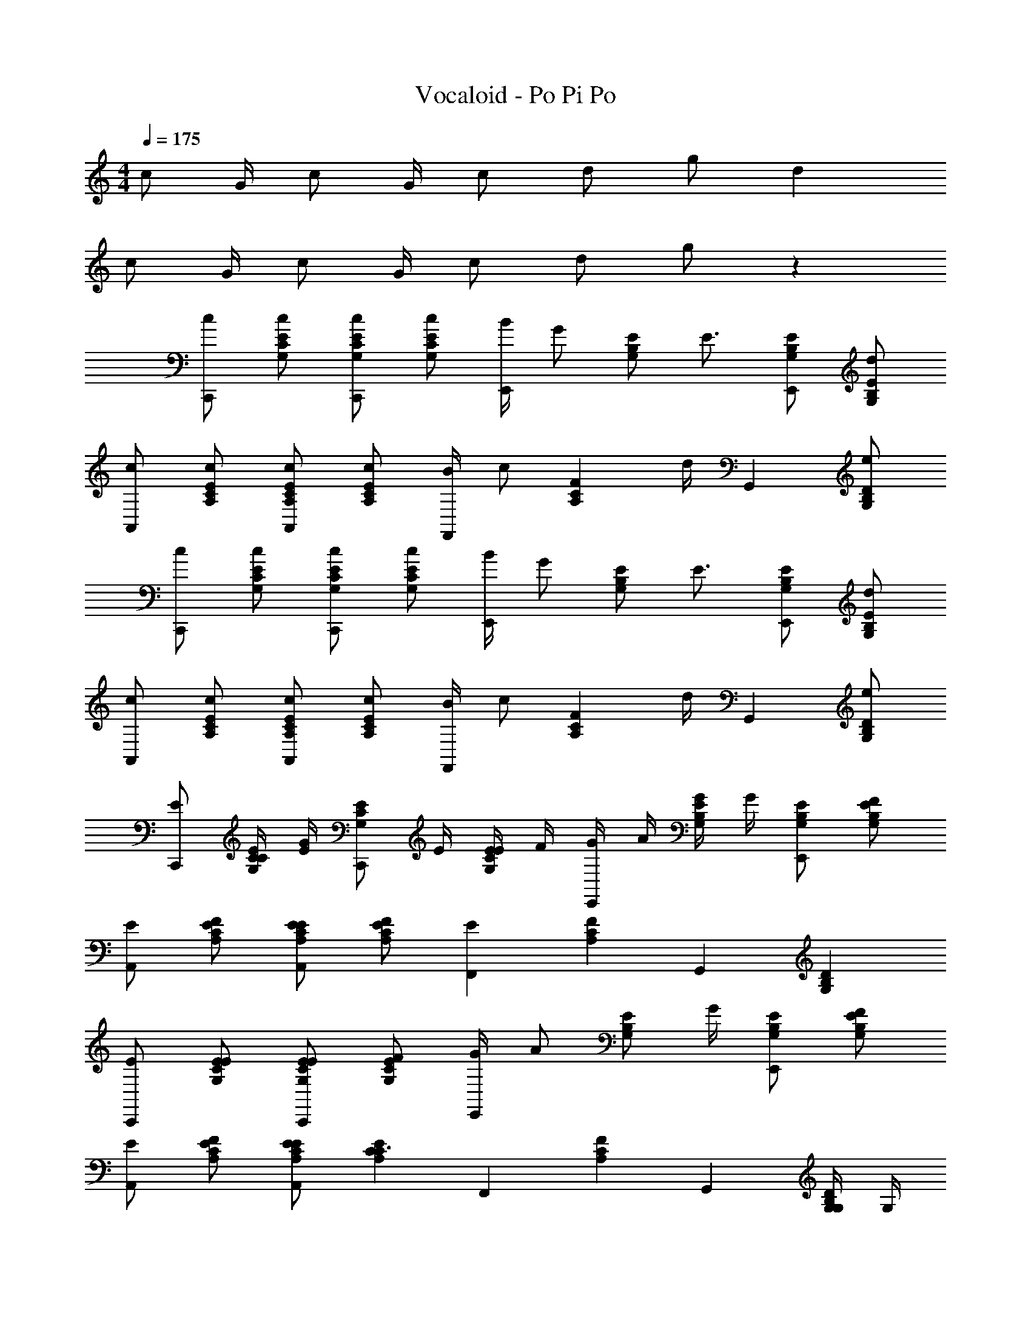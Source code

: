X: 1
T: Vocaloid - Po Pi Po
Z: ABC Generated by Starbound Composer
L: 1/4
M: 4/4
Q: 1/4=175
K: C
c/ G/4 c/ G/4 c/ d/ g/ d 
c/ G/4 c/ G/4 c/ d/ g/ z 
[c/C,,] [c/E/C/G,/] [c/E/C/G,/C,,] [c/ECG,] [B/4E,,] [z/4G/] [z/4E/B,/G,/] [z/4E3/4] [E/B,/G,/E,,] [d/EB,G,] 
[c/A,,] [c/E/C/A,/] [c/E/C/A,/A,,] [c/ECA,] [B/4F,,] [z/4c/] [z/4FCA,] d/4 [z/G,,] [e/DB,G,] 
[c/C,,] [c/E/C/G,/] [c/E/C/G,/C,,] [c/ECG,] [B/4E,,] [z/4G/] [z/4E/B,/G,/] [z/4E3/4] [E/B,/G,/E,,] [d/EB,G,] 
[c/A,,] [c/E/C/A,/] [c/E/C/A,/A,,] [c/ECA,] [B/4F,,] [z/4c/] [z/4FCA,] d/4 [z/G,,] [e/DB,G,] 
[E/C,,] [C/4E/C/G,/] [G/4E/4] [z/4E/C/G,/C,,] E/4 [E/4ECG,] F/4 [G/4E,,] A/4 [G/4E/B,/G,/] G/4 [E/B,/G,/E,,] [F/EB,G,] 
[E/A,,] [F/E/C/A,/] [E/E/C/A,/A,,] [F/ECA,] [z/EF,,] [z/FCA,] [z/G,,] [z/DB,G,] 
[E/C,,] [E/E/C/G,/] [E/E/C/G,/C,,] [F/ECG,] [G/4E,,] [z/4A/] [z/4E/B,/G,/] G/4 [E/B,/G,/E,,] [F/EB,G,] 
[E/A,,] [F/E/C/A,/] [E/E/C/A,/A,,] [z/ECA,C3/] [z/F,,] [z/FCA,] [z/G,,] [G,/4DB,G,] G,/4 
[C/C,,] [E/E/C/G,/] [E/C/G,/C,,] [F/ECG,] [G/E,,] [A/4E/B,/G,/] G/4 [E/B,/G,/E,,] [F/EB,G,] 
[E/A,,] [F/E/C/A,/] [E/E/C/A,/A,,] [F/ECA,] [z/EF,,] [z/FCA,] [z/G,,] [z/DB,G,] 
[E/C,,] [E/E/C/G,/] [E/E/C/G,/C,,] [F/ECG,] [G/E,,] [c/E/B,/G,/] [B/E/B,/G,/E,,] [z/EB,G,c5/] 
[z/A,,] [E/C/A,/] [E/C/A,/A,,] [z/ECA,] [c/F,,] [c/FCA,] [c/4G,,] c/4 [c/4D/B,/G,/] c/4 
[c/D/B,/G,/C,,] [c/E/C/G,/] [c/E/C/G,/C,,] [c/ECG,] [B/4E,,] [z/4G/] [z/4E/B,/G,/] [z/4E3/4] [E/B,/G,/E,,] [d/EB,G,] 
[c/A,,] [c/E/C/A,/] [c/E/C/A,/A,,] [c/ECA,] [B/4F,,] [z/4c/] [z/4FCA,] d/4 [z/G,,] [e/DB,G,] 
[c/C,,] [c/E/C/G,/] [c/E/C/G,/C,,] [c/ECG,] [B/4E,,] [z/4G/] [z/4E/B,/G,/] [z/4E3/4] [E/B,/G,/E,,] [d/EB,G,] 
[c/A,,] [c/E/C/A,/] [c/E/C/A,/A,,] [c/ECA,] [B/4F,,] [z/4c/] [z/4FCA,] d/4 [z/G,,] [e/DB,G,] 
[z/EC,,] [E/C/G,/] [E/C/G,/CC,,] [z/ECG,] [D/E,,] [G/E/B,/G,/] [E/B,/G,/E,,] [F/EB,G,] 
[E/A,,] [F/E/C/A,/] [E/E/C/A,/A,,] [F/ECA,] [z/EF,,] [z/FCA,] [z/G,,] [z/DB,G,] 
[z/EC,,] [E/C/G,/] [E/C/G,/CC,,] [z/ECG,] [D/E,,] [E/B,/G,/G] [E/B,/G,/E,,] [F/EB,G,] 
[E/A,,] [F/E/C/A,/] [E/E/C/A,/A,,] [F/ECA,] [z/GF,,] [z/FCA,] [z/G,,] [z/DB,G,] 
[z/CC,,] [E/C/G,/] [E/C/G,/cC,,] [z/ECG,] [B/E,,] [E/B,/G,/G] [E/B,/G,/E,,] [F/EB,G,] 
[E/A,,] [F/E/C/A,/] [E/E/C/A,/A,,] [F/ECA,] [z/GF,,] [z/FCA,] [z/CG,,] [z/DB,G,] 
[z/C,,] [E/C/G,/] [E/E/C/G,/C,,] [F/ECG,] [G/E,,] [c/E/B,/G,/] [E/B,/G,/BE,,] [z/EB,G,] 
[z/A,,c3] [E/C/A,/] [E/C/A,/A,,] [E/C/A,/] [E3/4C3/4G,3/4C,3/4] [z/4E3/4C3/4G,3/4C,3/4] [z/c'] [E/C/G,/C,/] 
[c/C,,] [G/4E/C/G,/] [z/4c/] [z/4E/C/G,/C,,] G/4 [c/ECG,] [d/E,,] [g/E/B,/G,/] [E/B,/G,/dE,,] [z/EB,G,] 
[c/A,,] [G/4E/C/A,/] [z/4c/] [z/4E/C/A,/A,,] G/4 [c/ECA,] [d/F,,] [g/FCA,] [z/dG,,] [z/DB,G,] 
[z/EC,,] [E/C/G,/] [E/C/G,/cC,,] [z/ECG,] [d/E,,] [c/E/B,/G,/] [B/E/B,/G,/E,,] [G/EB,G,] 
[c/A,,] [c/4E/C/A,/] c/4 [z/4E/C/A,/A,,] c/4 [c/ECA,] [c/F,,] [c/FCA,] [c/4G,,] c/4 [c/DB,G,] 
[c/C,,] [G/4E/C/G,/] [z/4c/] [z/4E/C/G,/C,,] G/4 [c/ECG,] [d/E,,] [g/E/B,/G,/] [E/B,/G,/dE,,] [z/EB,G,] 
[c/A,,] [G/4E/C/A,/] [z/4c/] [z/4E/C/A,/A,,] G/4 [c/ECA,] [d/F,,] [g/FCA,] [z/dG,,] [G,/DB,] 
[G,/EC,,] [E/C/G,/] [E/C/G,/cC,,] [z/ECG,] [d/E,,] [c/E/B,/G,/] [B/E/B,/G,/E,,] [G/EB,G,] 
[c/A,,] [c/4E/C/A,/] c/4 [z/4E/C/A,/A,,] c/4 [c/ECA,] [c/F,,] [c/FCA,] [c/4G,,] c/4 [c/DB,G,] 
[c/C,,] [G/4E/C/G,/] [z/4c/] [z/4E/C/G,/C,,] G/4 [c/ECG,] [d/E,,] [g/E/B,/G,/] [E/B,/G,/dE,,] [z/EB,G,] 
[c/A,,] [G/4E/C/A,/] [z/4c/] [z/4E/C/A,/A,,] G/4 [c/ECA,] [d/F,,] [g/FCA,] [z/dG,,] [z/DB,G,] 
[z/EC,,] [E/C/G,/] [E/C/G,/cC,,] [z/ECG,] [d/E,,] [c/E/B,/G,/] [B/E/B,/G,/E,,] [G/EB,G,] 
[c/A,,] [c/4E/C/A,/] c/4 [z/4E/C/A,/A,,] c/4 [c/ECA,] [c/F,,] [c/FCA,] [c/4G,,] c/4 [c/DB,G,] 
[c/C,,] [G/4E/C/G,/] [z/4c/] [z/4E/C/G,/C,,] G/4 [c/ECG,] [d/E,,] [g/E/B,/G,/] [E/B,/G,/dE,,] [z/EB,G,] 
[c/A,,] [G/4E/C/A,/] [z/4c/] [z/4E/C/A,/A,,] G/4 [c/ECA,] [d/F,,] [g/FCA,] [z/dG,,] [z/DB,G,] 
[z/cC,,] [E/C/G,/] [E/C/G,/dC,,] [z/ECG,] [z/eE,,] [E/B,/G,/] [E/B,/G,/fE,,] [z/EB,G,] 
[g/A,,] [f/4E/C/A,/] [z/4e5/4] [E/C/A,/A,,] [z/ECA,] [d/F,,] [c/4FCA,] [z/4B3/4] [z/G,,] [d/D/B,/G,/] 
[G,,c4C4C,4] F,, E,, C,, 
